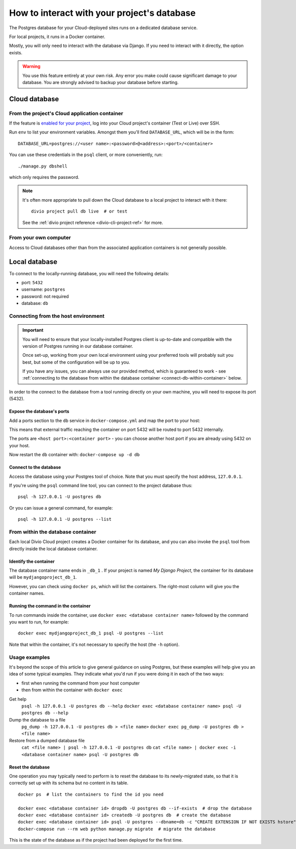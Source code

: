 .. _interact-database:

How to interact with your project's database
============================================

The Postgres database for your Cloud-deployed sites runs on a dedicated
database service.

For local projects, it runs in a Docker container.

Mostly, you will only need to interact with the database via Django. If you need
to interact with it directly, the option exists.

..  warning::

    You use this feature entirely at your own risk. Any error you make could
    cause significant damage to your database. You are strongly advised to
    backup your database before starting.


Cloud database
--------------

From the project's Cloud application container
^^^^^^^^^^^^^^^^^^^^^^^^^^^^^^^^^^^^^^^^^^^^^^

If the feature is `enabled for your project
<http://support.divio.com/control-panel/projects/how-to-ssh-into-your-cloud-serv
er>`_, log into your Cloud project's container (Test or Live) over SSH.

Run ``env`` to list your environment variables. Amongst them you'll find ``DATABASE_URL``, which will be in the form::

    DATABASE_URL=postgres://<user name>:<password>@<address>:<port>/<container>

You can use these credentials in the ``psql`` client, or more conveniently,
run::

    ./manage.py dbshell

which only requires the password.

..  note::

    It's often more appropriate to pull down the Cloud database to a local
    project to interact with it there::

        divio project pull db live  # or test

    See the :ref:`divio project reference <divio-cli-project-ref>` for more.


From your own computer
^^^^^^^^^^^^^^^^^^^^^^

Access to Cloud databases other than from the associated application containers
is not generally possible.


Local database
--------------

To connect to the locally-running database, you will need the following details:

* port: ``5432``
* username: ``postgres``
* password: not required
* database: ``db``

Connecting from the host environment
^^^^^^^^^^^^^^^^^^^^^^^^^^^^^^^^^^^^

..  important::

    You will need to ensure that your locally-installed Postgres client is
    up-to-date and compatible with the version of Postgres running in our
    database container.

    Once set-up, working from your own local environment using your preferred
    tools will probably suit you best, but some of the configuration will be
    up to you.

    If you have any issues, you can always use our provided method, which is
    guaranteed to work - see :ref:`connecting to the database from within the
    database container <connect-db-within-container>` below.


In order to the connect to the database from a tool running directly on your
own machine, you will need to expose its port (5432).

.. _expose-database-ports:

Expose the database's ports
...........................

Add a ports section to the ``db`` service in ``docker-compose.yml`` and map the
port to your host:

..  code-block:: yaml
    :emphasize-lines: 3,4

    db:
        image: postgres:9.4
        ports:
            - 5432:5432

This means that external traffic reaching the container on port 5432 will be
routed to port 5432 internally.

The ports are ``<host port>:<container port>`` - you can choose another host
port if you are already using 5432 on your host.

Now restart the ``db`` container with: ``docker-compose up -d db``


.. _

Connect to the database
.......................

Access the database using your Postgres tool of choice. Note that you must
specify the host address, ``127.0.0.1``.

If you're using the ``psql`` command line tool, you can connect to the project
database thus::

    psql -h 127.0.0.1 -U postgres db

Or you can issue a general command, for example::

    psql -h 127.0.0.1 -U postgres --list


.. _connect-db-within-container:

From within the database container
^^^^^^^^^^^^^^^^^^^^^^^^^^^^^^^^^^

Each local Divio Cloud project creates a Docker container for its database, and
you can also invoke the ``psql`` tool from directly inside the local database
container.


Identify the container
......................

The database container name ends in ``_db_1`` . If your project is named *My Django
Project*, the container for its database will be ``mydjangoproject_db_1``.

However, you can check using ``docker ps``, which will list the containers.
The right-most column will give you the container names.


Running the command in the container
....................................

To run commands inside the container, use ``docker exec <database container name>``
followed by the command you want to run, for example::

    docker exec mydjangoproject_db_1 psql -U postgres --list

Note that within the container, it's not necessary to specify the host (the
``-h`` option).

Usage examples
^^^^^^^^^^^^^^

It's beyond the scope of this article to give general guidance on using
Postgres, but these examples will help give you an idea of some typical
examples. They indicate what you'd run if you were doing it in each of the two
ways:

* first when running the command from your host computer
* then from within the container with ``docker exec``

Get help
    ``psql -h 127.0.0.1 -U postgres db --help``
    ``docker exec <database container name> psql -U postgres db --help``
Dump the database to a file
    ``pg_dump -h 127.0.0.1 -U postgres db > <file name>``
    ``docker exec pg_dump -U postgres db > <file name>``
Restore from a dumped database file
    ``cat <file name> | psql -h 127.0.0.1 -U postgres db``
    ``cat <file name> | docker exec -i <database container name> psql -U postgres db``


.. _reset-the-database:

Reset the database
..................

One operation you may typically need to perform is to reset the database to its newly-migrated
state, so that it is correctly set up with its schema but no content in its table.

::

    docker ps  # list the containers to find the id you need

    docker exec <database container id> dropdb -U postgres db --if-exists  # drop the database
    docker exec <database container id> createdb -U postgres db  # create the database
    docker exec <database container id> psql -U postgres --dbname=db -c "CREATE EXTENSION IF NOT EXISTS hstore"  # add the hstore extension
    docker-compose run --rm web python manage.py migrate  # migrate the database

This is the state of the database as if the project had been deployed for the first time.
